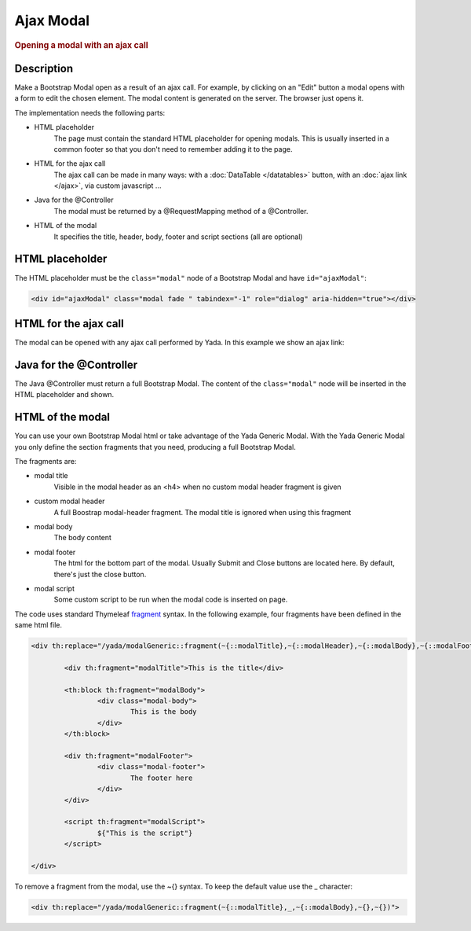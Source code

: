 Ajax Modal
==========

.. rubric::
	Opening a modal with an ajax call

Description
------------

Make a Bootstrap Modal open as a result of an ajax call. 
For example, by clicking on an "Edit" button
a modal opens with a form to edit the chosen element.
The modal content is generated on the server. The browser just opens it.

.. image:: _static/img/modal-example.jpg

The implementation needs the following parts:

- HTML placeholder
	The page must contain the standard HTML placeholder for opening modals. This is 
	usually inserted in a common footer so that you don't need to remember adding it to the page.

- HTML for the ajax call
	The ajax call can be made in many ways: with a :doc:`DataTable </datatables>` button, with an :doc:`ajax link </ajax>`, via custom javascript ...

- Java for the @Controller
	The modal must be returned by a @RequestMapping method of a @Controller.
 
- HTML of the modal
	It specifies the title, header, body, footer and script sections (all are optional)

HTML placeholder
----------------

The HTML placeholder must be the ``class="modal"`` node of a Bootstrap Modal and have ``id="ajaxModal"``:

.. code-block:: html

	<div id="ajaxModal" class="modal fade " tabindex="-1" role="dialog" aria-hidden="true"></div>


HTML for the ajax call
----------------------

The modal can be opened with any ajax call performed by Yada. In this example we show an ajax link:

.. todo:: Ajax link example

Java for the @Controller
------------------------

The Java @Controller must return a full Bootstrap Modal. The content of the ``class="modal"`` node will be inserted in the HTML placeholder and shown.

.. todo:: @Controller example

HTML of the modal
-----------------

You can use your own Bootstrap Modal html or take advantage of the Yada Generic Modal.
With the Yada Generic Modal you only define the section fragments that you need, producing a full Bootstrap Modal.

The fragments are:

- modal title
	Visible in the modal header as an <h4> when no custom modal header fragment is given
- custom modal header
	A full Boostrap modal-header fragment. The modal title is ignored when using this fragment
- modal body
	The body content
- modal footer
	The html for the bottom part of the modal. Usually Submit and Close buttons are located here. By default, there's just the close button.
- modal script
	Some custom script to be run when the modal code is inserted on page.
	
The code uses standard Thymeleaf `fragment <https://www.thymeleaf.org/doc/tutorials/3.0/usingthymeleaf.html#template-layout>`_ syntax.
In the following example, four fragments have been defined in the same html file.

.. code-block:: html

	<div th:replace="/yada/modalGeneric::fragment(~{::modalTitle},~{::modalHeader},~{::modalBody},~{::modalFooter},~{::modalScript})">

		<div th:fragment="modalTitle">This is the title</div>
		
		<th:block th:fragment="modalBody">
			<div class="modal-body">
				This is the body
			</div>
		</th:block>
		
		<div th:fragment="modalFooter">
			<div class="modal-footer">
				The footer here
			</div>
		</div>
		
		<script th:fragment="modalScript">
			${"This is the script"}
		</script>
	
	</div>

.. todo:: Check that the example works

To remove a fragment from the modal, use the ~{} syntax. To keep the default value use the _ character: 

.. code-block:: html

	<div th:replace="/yada/modalGeneric::fragment(~{::modalTitle},_,~{::modalBody},~{},~{})">


